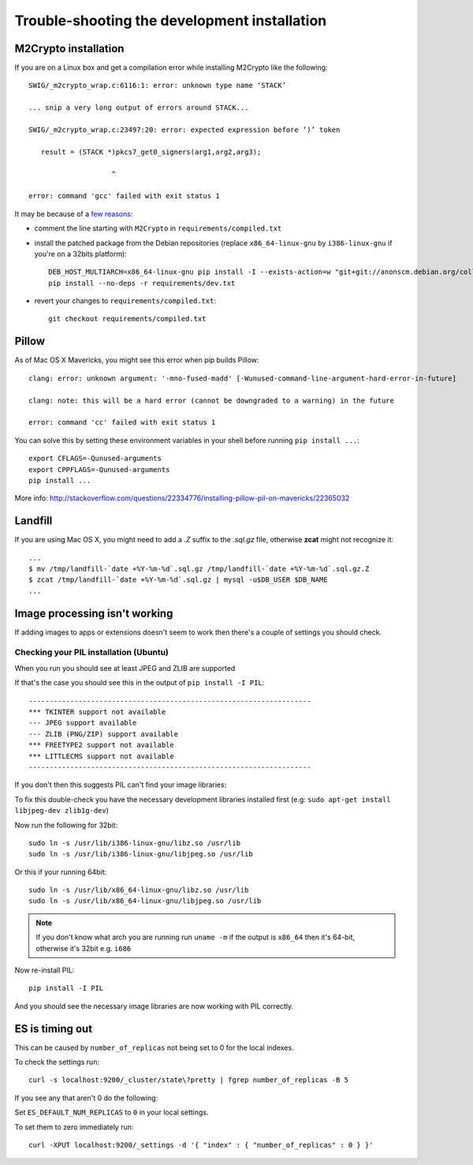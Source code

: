 
=============================================
Trouble-shooting the development installation
=============================================

M2Crypto installation
---------------------

If you are on a Linux box and get a compilation error while installing M2Crypto
like the following::

    SWIG/_m2crypto_wrap.c:6116:1: error: unknown type name ‘STACK’

    ... snip a very long output of errors around STACK...

    SWIG/_m2crypto_wrap.c:23497:20: error: expected expression before ‘)’ token

       result = (STACK *)pkcs7_get0_signers(arg1,arg2,arg3);

                        ^

    error: command 'gcc' failed with exit status 1

It may be because of a `few reasons`_:

.. _few reasons:
    http://blog.rectalogic.com/2013/11/installing-m2crypto-in-python.html

* comment the line starting with ``M2Crypto`` in ``requirements/compiled.txt``
* install the patched package from the Debian repositories (replace
  ``x86_64-linux-gnu`` by ``i386-linux-gnu`` if you're on a 32bits platform)::

    DEB_HOST_MULTIARCH=x86_64-linux-gnu pip install -I --exists-action=w "git+git://anonscm.debian.org/collab-maint/m2crypto.git@debian/0.21.1-3#egg=M2Crypto"
    pip install --no-deps -r requirements/dev.txt

* revert your changes to ``requirements/compiled.txt``::

    git checkout requirements/compiled.txt

Pillow
------

As of Mac OS X Mavericks, you might see this error when pip builds Pillow::

    clang: error: unknown argument: '-mno-fused-madd' [-Wunused-command-line-argument-hard-error-in-future]

    clang: note: this will be a hard error (cannot be downgraded to a warning) in the future

    error: command 'cc' failed with exit status 1

You can solve this by setting these environment variables in your shell
before running ``pip install ...``::

    export CFLAGS=-Qunused-arguments
    export CPPFLAGS=-Qunused-arguments
    pip install ...

More info: http://stackoverflow.com/questions/22334776/installing-pillow-pil-on-mavericks/22365032

Landfill
--------

If you are using Mac OS X, you might need to add a `.Z` suffix to the
*.sql.gz* file, otherwise **zcat** might not recognize it::

    ...
    $ mv /tmp/landfill-`date +%Y-%m-%d`.sql.gz /tmp/landfill-`date +%Y-%m-%d`.sql.gz.Z
    $ zcat /tmp/landfill-`date +%Y-%m-%d`.sql.gz | mysql -u$DB_USER $DB_NAME
    ...

Image processing isn't working
------------------------------

If adding images to apps or extensions doesn't seem to work then there's a
couple of settings you should check.

Checking your PIL installation (Ubuntu)
_______________________________________

When you run you should see at least JPEG and ZLIB are supported

If that's the case you should see this in the output of ``pip install -I PIL``::

    --------------------------------------------------------------------
    *** TKINTER support not available
    --- JPEG support available
    --- ZLIB (PNG/ZIP) support available
    *** FREETYPE2 support not available
    *** LITTLECMS support not available
    --------------------------------------------------------------------

If you don't then this suggests PIL can't find your image libraries:

To fix this double-check you have the necessary development libraries
installed first (e.g: ``sudo apt-get install libjpeg-dev zlib1g-dev``)

Now run the following for 32bit::

    sudo ln -s /usr/lib/i386-linux-gnu/libz.so /usr/lib
    sudo ln -s /usr/lib/i386-linux-gnu/libjpeg.so /usr/lib

Or this if your running 64bit::

    sudo ln -s /usr/lib/x86_64-linux-gnu/libz.so /usr/lib
    sudo ln -s /usr/lib/x86_64-linux-gnu/libjpeg.so /usr/lib

.. note::

    If you don't know what arch you are running run ``uname -m`` if the
    output is ``x86_64`` then it's 64-bit, otherwise it's 32bit
    e.g. ``i686``


Now re-install PIL::

    pip install -I PIL

And you should see the necessary image libraries are now working with
PIL correctly.


ES is timing out
----------------

This can be caused by ``number_of_replicas`` not being set to 0 for the local indexes.

To check the settings run::

    curl -s localhost:9200/_cluster/state\?pretty | fgrep number_of_replicas -B 5

If you see any that aren't 0  do the following:

Set ``ES_DEFAULT_NUM_REPLICAS`` to ``0`` in your local settings.

To set them to zero immediately run::

    curl -XPUT localhost:9200/_settings -d '{ "index" : { "number_of_replicas" : 0 } }'
